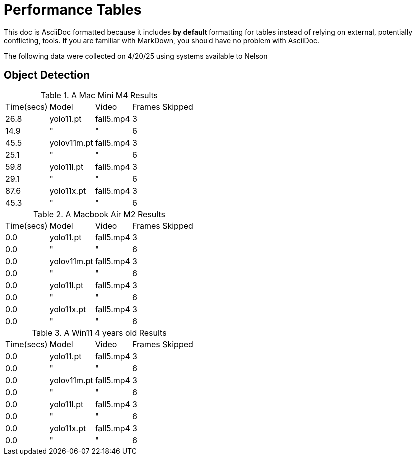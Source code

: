 = Performance Tables

This doc is AsciiDoc formatted because it includes *by default* formatting for tables instead of relying on external, potentially conflicting, tools. If you are familiar with MarkDown, you should have no problem with AsciiDoc.  

The following data were collected on 4/20/25 using systems available to Nelson

== Object Detection

.A Mac Mini M4 Results
[%autowidth]
|======
| Time(secs)| Model | Video | Frames Skipped
| 26.8 | yolo11.pt | fall5.mp4 | 3 
| 14.9 | " | " | 6 
| 45.5 | yolov11m.pt | fall5.mp4 | 3
| 25.1 | " | " | 6
| 59.8 | yolo11l.pt | fall5.mp4 | 3
| 29.1 | " | " | 6
| 87.6 | yolo11x.pt | fall5.mp4 | 3
| 45.3 | " | " | 6
|======

.A Macbook Air M2 Results
[%autowidth]
|======
| Time(secs)| Model | Video | Frames Skipped
| 0.0 | yolo11.pt | fall5.mp4 | 3 
| 0.0 | " | " | 6 
| 0.0 | yolov11m.pt | fall5.mp4 | 3
| 0.0 | " | " | 6
| 0.0 | yolo11l.pt | fall5.mp4 | 3
| 0.0 | " | " | 6
| 0.0 | yolo11x.pt | fall5.mp4 | 3
| 0.0| " | " | 6
|======

.A Win11 4 years old Results
[%autowidth]
|======
| Time(secs)| Model | Video | Frames Skipped
| 0.0 | yolo11.pt | fall5.mp4 | 3 
| 0.0 | " | " | 6 
| 0.0 | yolov11m.pt | fall5.mp4 | 3
| 0.0 | " | " | 6
| 0.0 | yolo11l.pt | fall5.mp4 | 3
| 0.0 | " | " | 6
| 0.0 | yolo11x.pt | fall5.mp4 | 3
| 0.0| " | " | 6
|======

